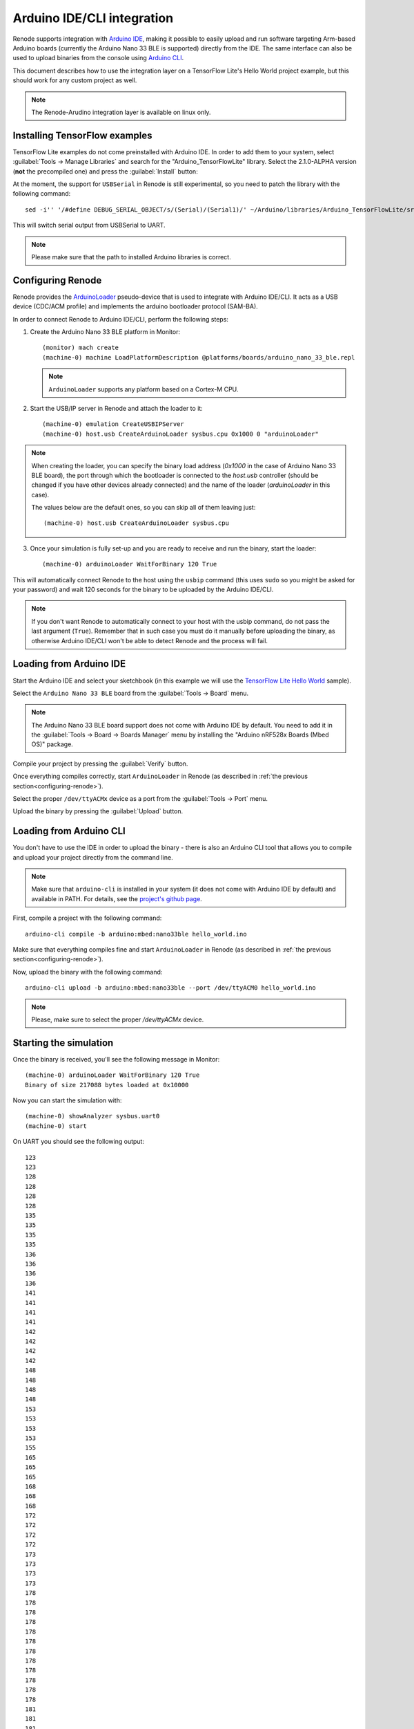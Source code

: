 Arduino IDE/CLI integration
===========================

Renode supports integration with `Arduino IDE <https://www.arduino.cc/en/software>`_, making it possible to easily upload and run software targeting Arm-based Arduino boards (currently the Arduino Nano 33 BLE is supported) directly from the IDE.
The same interface can also be used to upload binaries from the console using `Arduino CLI <https://www.arduino.cc/pro/cli>`_.

This document describes how to use the integration layer on a TensorFlow Lite's Hello World project example, but this should work for any custom project as well.

.. note::
    
    The Renode-Arudino integration layer is available on linux only.

Installing TensorFlow examples
------------------------------

TensorFlow Lite examples do not come preinstalled with Arduino IDE.
In order to add them to your system, select :guilabel:`Tools -> Manage Libraries` and search for the "Arduino_TensorFlowLite" library.
Select the 2.1.0-ALPHA version (**not** the precompiled one) and press the :guilabel:`Install` button:

.. image:: img/arduino_ide_libraries.png

At the moment, the support for ``USBSerial`` in Renode is still experimental, so you need to patch the library with the following command::

    sed -i'' '/#define DEBUG_SERIAL_OBJECT/s/(Serial)/(Serial1)/' ~/Arduino/libraries/Arduino_TensorFlowLite/src/tensorflow/lite/micro/arduino/debug_log.cpp

This will switch serial output from USBSerial to UART.

.. note::

    Please make sure that the path to installed Arduino libraries is correct.

.. _configuring-renode:

Configuring Renode
------------------

Renode provides the `ArduinoLoader <https://github.com/renode/renode/blob/master/src/Renode/Integrations/ArduinoLoader.cs>`_  pseudo-device that is used to integrate with Arduino IDE/CLI.
It acts as a USB device (CDC/ACM profile) and implements the arduino bootloader protocol (SAM-BA).

In order to connect Renode to Arduino IDE/CLI, perform the following steps:

1. Create the Arduino Nano 33 BLE platform in Monitor::

      (monitor) mach create
      (machine-0) machine LoadPlatformDescription @platforms/boards/arduino_nano_33_ble.repl

   .. note:: ``ArduinoLoader`` supports any platform based on a Cortex-M CPU.

2. Start the USB/IP server in Renode and attach the loader to it::

      (machine-0) emulation CreateUSBIPServer
      (machine-0) host.usb CreateArduinoLoader sysbus.cpu 0x1000 0 "arduinoLoader"

.. note::

    When creating the loader, you can specify the binary load address (`0x1000` in the case of Arduino Nano 33 BLE board), the port through which the bootloader is connected to the `host.usb` controller (should be changed if you have other devices already connected) and the name of the loader (`arduinoLoader` in this case).

    The values below are the default ones, so you can skip all of them leaving just::

          (machine-0) host.usb CreateArduinoLoader sysbus.cpu


3. Once your simulation is fully set-up and you are ready to receive and run the binary, start the loader::

      (machine-0) arduinoLoader WaitForBinary 120 True

This will automatically connect Renode to the host using the ``usbip`` command (this uses ``sudo`` so you might be asked for your password)
and wait 120 seconds for the binary to be uploaded by the Arduino IDE/CLI.

.. note::

   If you don't want Renode to automatically connect to your host with the usbip command, do not pass the last argument (``True``).
   Remember that in such case you must do it manually before uploading the binary, as otherwise Arduino IDE/CLI won't be able to detect Renode and the process will fail.

Loading from Arduino IDE
------------------------

Start the Arduino IDE and select your sketchbook (in this example we will use the `TensorFlow Lite Hello World <https://github.com/tensorflow/tensorflow/tree/master/tensorflow/lite/micro/examples/hello_world>`_ sample).

.. image:: img/arduino_ide_examples.png

Select the ``Arduino Nano 33 BLE`` board from the :guilabel:`Tools -> Board` menu.

.. note::

   The Arduino Nano 33 BLE board support does not come with Arduino IDE by default.
   You need to add it in the :guilabel:`Tools -> Board -> Boards Manager` menu by installing the "Arduino nRF528x Boards (Mbed OS)" package.

Compile your project by pressing the :guilabel:`Verify` button.

.. image:: img/arduino_ide_verify.png

Once everything compiles correctly, start ``ArduinoLoader`` in Renode (as described in :ref:`the previous section<configuring-renode>`).

Select the proper ``/dev/ttyACMx`` device as a port from the :guilabel:`Tools -> Port` menu.

.. image:: img/arduino_ide_port.png

Upload the binary by pressing the :guilabel:`Upload` button.

.. image:: img/arduino_ide_upload.png

Loading from Arduino CLI
------------------------

You don't have to use the IDE in order to upload the binary - there is also an Arduino CLI tool that allows you to compile and upload your project directly from the command line.

.. note::

   Make sure that ``arduino-cli`` is installed in your system (it does not come with Arduino IDE by default) and available in PATH.
   For details, see the `project's github page <https://github.com/arduino/arduino-cli>`_.

First, compile a project with the following command::

   arduino-cli compile -b arduino:mbed:nano33ble hello_world.ino

Make sure that everything compiles fine and start ``ArduinoLoader`` in Renode (as described in :ref:`the previous section<configuring-renode>`).

Now, upload the binary with the following command::

   arduino-cli upload -b arduino:mbed:nano33ble --port /dev/ttyACM0 hello_world.ino

.. note::

    Please, make sure to select the proper `/dev/ttyACMx` device.

Starting the simulation
-----------------------

Once the binary is received, you'll see the following message in Monitor::

   (machine-0) arduinoLoader WaitForBinary 120 True
   Binary of size 217088 bytes loaded at 0x10000

Now you can start the simulation with::

   (machine-0) showAnalyzer sysbus.uart0
   (machine-0) start

On UART you should see the following output::

   123
   123
   128
   128
   128
   128
   135
   135
   135
   135
   136
   136
   136
   136
   141
   141
   141
   141
   142
   142
   142
   142
   148
   148
   148
   148
   153
   153
   153
   153
   155
   165
   165
   165
   168
   168
   168
   172
   172
   172
   172
   173
   173
   173
   173
   178
   178
   178
   178
   178
   178
   178
   178
   178
   178
   178
   178
   181
   181
   181
   181
   184
   184
